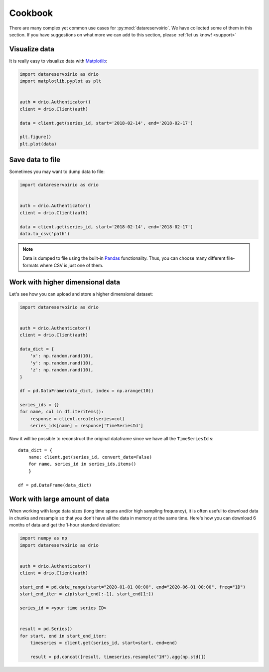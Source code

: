 .. _cookbook:

Cookbook
========
There are many complex yet common use cases for :py:mod:`datareservoirio`. We
have collected some of them in this section. If you have suggestions on what
more we can add to this section, please :ref:`let us know! <support>`


Visualize data
--------------
It is really easy to visualize data with `Matplotlib`_:

.. code-block:: python

    import datareservoirio as drio
    import matplotlib.pyplot as plt


    auth = drio.Authenticator()
    client = drio.Client(auth)

    data = client.get(series_id, start='2018-02-14', end='2018-02-17')

    plt.figure()
    plt.plot(data)


Save data to file
-----------------
Sometimes you may want to dump data to file:

.. code-block:: python

    import datareservoirio as drio


    auth = drio.Authenticator()
    client = drio.Client(auth)

    data = client.get(series_id, start='2018-02-14', end='2018-02-17')
    data.to_csv('path')


.. note::
    Data is dumped to file using the built-in `Pandas`_ functionality. Thus,
    you can choose many different file-formats where CSV is just one of them.


Work with higher dimensional data
---------------------------------
Let's see how you can upload and store a higher dimensional dataset:

.. code-block:: python

    import datareservoirio as drio


    auth = drio.Authenticator()
    client = drio.Client(auth)

    data_dict = {
        'x': np.random.rand(10),
        'y': np.random.rand(10),
        'z': np.random.rand(10),
    }

    df = pd.DataFrame(data_dict, index = np.arange(10))

    series_ids = {}
    for name, col in df.iteritems():
        response = client.create(series=col)
        series_ids[name] = response['TimeSeriesId']


Now it will be possible to reconstruct the original dataframe since we have all
the ``TimeSeriesId`` s::

    data_dict = {
        name: client.get(series_id, convert_date=False) 
        for name, series_id in series_ids.items()
        }

    df = pd.DataFrame(data_dict)


.. _example_download_resample:

Work with large amount of data
------------------------------
When working with large data sizes (long time spans and/or high sampling frequency),
it is often useful to download data in chunks and resample so that you don't have
all the data in memory at the same time. Here's how you can download 6 months of
data and get the 1-hour standard deviation:

.. code-block:: python

    import numpy as np
    import datareservoirio as drio


    auth = drio.Authenticator()
    client = drio.Client(auth)

    start_end = pd.date_range(start="2020-01-01 00:00", end="2020-06-01 00:00", freq="1D")
    start_end_iter = zip(start_end[:-1], start_end[1:])
    
    series_id = <your time series ID>


    result = pd.Series()
    for start, end in start_end_iter:
        timeseries = client.get(series_id, start=start, end=end)

        result = pd.concat([result, timeseries.resample("1H").agg(np.std)])



.. _Matplotlib: https://matplotlib.org/
.. _Pandas: https://pandas.pydata.org/

